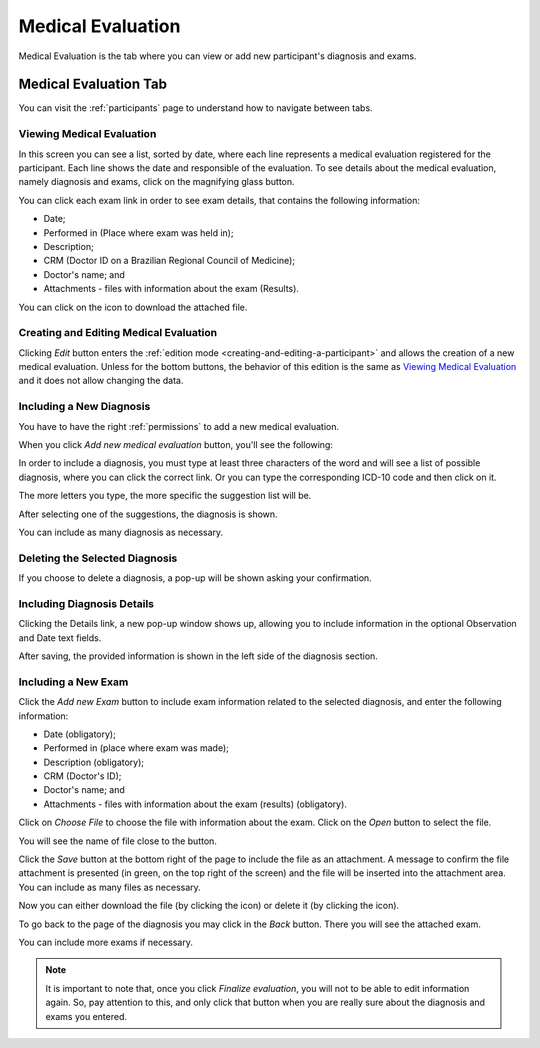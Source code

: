 .. _medical-evaluation:

Medical Evaluation
==================

Medical Evaluation is the tab where you can view or add new participant's diagnosis and exams.

.. _medical-evaluation-tab:

Medical Evaluation Tab
----------------------

You can visit the :ref:`participants` page to understand how to navigate between tabs.

.. _viewing-medical-evaluation:

Viewing Medical Evaluation
``````````````````````````

.. image:: ../../_img/participant_medical_evaluation_view.png

In this screen you can see a list, sorted by date, where each line represents a medical evaluation registered for the participant. Each line shows the date and responsible of the evaluation. To see details about the medical evaluation, namely diagnosis and exams, click on the magnifying glass button.

.. image:: ../../_img/participant_medical_evaluation_view_diag_exam.png

You can click each exam link in order to see exam details, that contains the following information:

* Date;
* Performed in (Place where exam was held in);
* Description;
* CRM (Doctor ID on a Brazilian Regional Council of Medicine);
* Doctor's name; and
* Attachments - files with information about the exam (Results).

.. image:: ../../_img/participant_medical_evaluation_view_exam.png

You can click on the |download icon| icon to download the attached file.

.. |download icon| image:: ../../_img/download_icon.png

.. _creating-and-editing-medical-evaluation:

Creating and Editing Medical Evaluation
```````````````````````````````````````

Clicking `Edit` button enters the :ref:`edition mode <creating-and-editing-a-participant>` and allows the creation of a new medical evaluation. Unless for the bottom buttons, the behavior of this edition is the same as `Viewing Medical Evaluation`_ and it does not allow changing the data. 

.. image:: ../../_img/participant_medical_evaluation_edit.png

.. _including-a-new-diagnosis:

Including a New Diagnosis
`````````````````````````

You have to have the right :ref:`permissions` to add a new medical evaluation. 

When you click `Add new medical evaluation` button, you'll see the following:

.. image:: ../../_img/participant_medical_evaluation_edit_diag_exam.png

In order to include a diagnosis, you must type at least three characters of the word and will see a list of possible diagnosis, where you can click the correct link. Or you can type the corresponding ICD-10 code and then click on it.

.. image:: ../../_img/participant_medical_evaluation_edit_list_diag.png

The more letters you type, the more specific the suggestion list will be.

After selecting one of the suggestions, the diagnosis is shown.

.. image:: ../../_img/participant_medical_evaluation_edit_choose_diag.png

You can include as many diagnosis as necessary.

.. _deleting-the-selected-diagnosis:

Deleting the Selected Diagnosis
```````````````````````````````

If you choose to delete a diagnosis, a pop-up will be shown asking your confirmation.

.. image:: ../../_img/participant_medical_evaluation_edit_del_diag.png

.. _including-diagnosis-details:

Including Diagnosis Details
```````````````````````````

Clicking the Details link, a new pop-up window shows up, allowing you to include information in the optional Observation and Date text fields.

.. image:: ../../_img/participant_medical_evaluation_edit_diag_details.png

After saving, the provided information is shown in the left side of the diagnosis section.

.. image:: ../../_img/participant_medical_evaluation_show_diag_details.png

.. including-a-new-exam:

Including a New Exam
````````````````````

Click the `Add new Exam` button to include exam information related to the selected diagnosis, and enter the following information: 

* Date (obligatory);
* Performed in (place where exam was made);
* Description (obligatory);
* CRM (Doctor's ID);
* Doctor's name; and
* Attachments - files with information about the exam (results) (obligatory).

.. image:: ../../_img/participant_medical_evaluation_new_exam.png

Click on `Choose File` to choose the file with information about the exam. Click on the `Open` button to select the file.

.. image:: ../../_img/participant_medical_evaluation_exam_file.png

You will see the name of file close to the button. 

.. image:: ../../_img/participant_medical_evaluation_exam_file_included.png

Click the `Save` button at the bottom right of the page to include the file as an attachment. A message to confirm the file attachment is presented (in green, on the top right of the screen) and the file will be inserted into the attachment area. You can include as many files as necessary.

.. image:: ../../_img/participant_medical_evaluation_exam_file_attached.png

Now you can either download the file (by clicking the |download icon| icon)  or delete it (by clicking the |delete icon| icon).

.. |delete icon| image:: ../../_img/delete_icon.png

To go back to the page of the diagnosis you may click in the `Back` button. There you will see the attached exam.

.. image:: ../../_img/participant_medical_evaluation_show_exam.png

You can include more exams if necessary.

.. note:: It is important to note that, once you click `Finalize evaluation`, you will not to be able to edit information again. So, pay attention to this, and only click that button when you are really sure about the diagnosis and exams you entered.